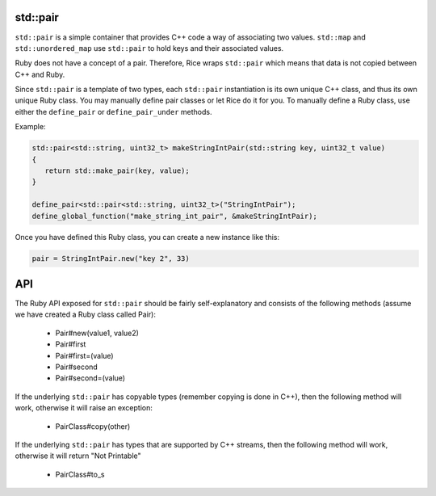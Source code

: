 std::pair
-----------
``std::pair`` is a simple container that provides C++ code a way of associating two values. ``std::map`` and ``std::unordered_map`` use ``std::pair`` to hold keys and their associated values.

Ruby does not have a concept of a pair. Therefore, Rice wraps ``std::pair`` which means that data is not copied between C++ and Ruby.

Since ``std::pair`` is a template of two types, each ``std::pair`` instantiation is its own unique C++ class, and thus its own unique Ruby class. You may manually define pair classes or let Rice do it for you. To manually define a Ruby class, use either the ``define_pair`` or ``define_pair_under`` methods.

Example:

.. code-block:: cpp

  std::pair<std::string, uint32_t> makeStringIntPair(std::string key, uint32_t value)
  {
     return std::make_pair(key, value);
  }

  define_pair<std::pair<std::string, uint32_t>("StringIntPair");
  define_global_function("make_string_int_pair", &makeStringIntPair);

Once you have defined this Ruby class, you can create a new instance like this:

.. code-block:: cpp

  pair = StringIntPair.new("key 2", 33)


API
----
The Ruby API exposed for ``std::pair`` should be fairly self-explanatory and consists of the following methods (assume we have created a Ruby class called Pair):

    * Pair#new(value1, value2)
    * Pair#first
    * Pair#first=(value)
    * Pair#second
    * Pair#second=(value)

If the underlying ``std::pair`` has copyable types (remember copying is done in C++), then the following method will work, otherwise it will raise an exception:

    * PairClass#copy(other)

If the underlying ``std::pair`` has types that are supported by C++ streams, then the following method will work, otherwise it will return "Not Printable"

    * PairClass#to_s

